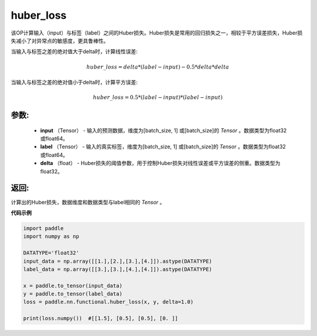 .. _cn_api_fluid_layers_huber_loss:

huber_loss
-------------------------------

.. py:function:: paddle.fluid.layers.huber_loss(input, label, delta)

该OP计算输入（input）与标签（label）之间的Huber损失。Huber损失是常用的回归损失之一，相较于平方误差损失，Huber损失减小了对异常点的敏感度，更具鲁棒性。

当输入与标签之差的绝对值大于delta时，计算线性误差:

.. math::
        huber\_loss = delta * (label - input) - 0.5 * delta * delta

当输入与标签之差的绝对值小于delta时，计算平方误差:

.. math::
        huber\_loss = 0.5 * (label - input) * (label - input)


参数:
:::::::::
  - **input** （Tensor） - 输入的预测数据，维度为[batch_size, 1] 或[batch_size]的 `Tensor` 。数据类型为float32或float64。
  - **label** （Tensor） - 输入的真实标签，维度为[batch_size, 1] 或[batch_size]的 `Tensor` 。数据类型为float32或float64。
  - **delta** （float） -  Huber损失的阈值参数，用于控制Huber损失对线性误差或平方误差的侧重。数据类型为float32。


返回:
:::::::::
计算出的Huber损失，数据维度和数据类型与label相同的 `Tensor` 。


**代码示例**

..  code-block:: python

        import paddle
        import numpy as np

        DATATYPE='float32'
        input_data = np.array([[1.],[2.],[3.],[4.]]).astype(DATATYPE)
        label_data = np.array([[3.],[3.],[4.],[4.]]).astype(DATATYPE)

        x = paddle.to_tensor(input_data)
        y = paddle.to_tensor(label_data)
        loss = paddle.nn.functional.huber_loss(x, y, delta=1.0)

        print(loss.numpy())  #[[1.5], [0.5], [0.5], [0. ]]
